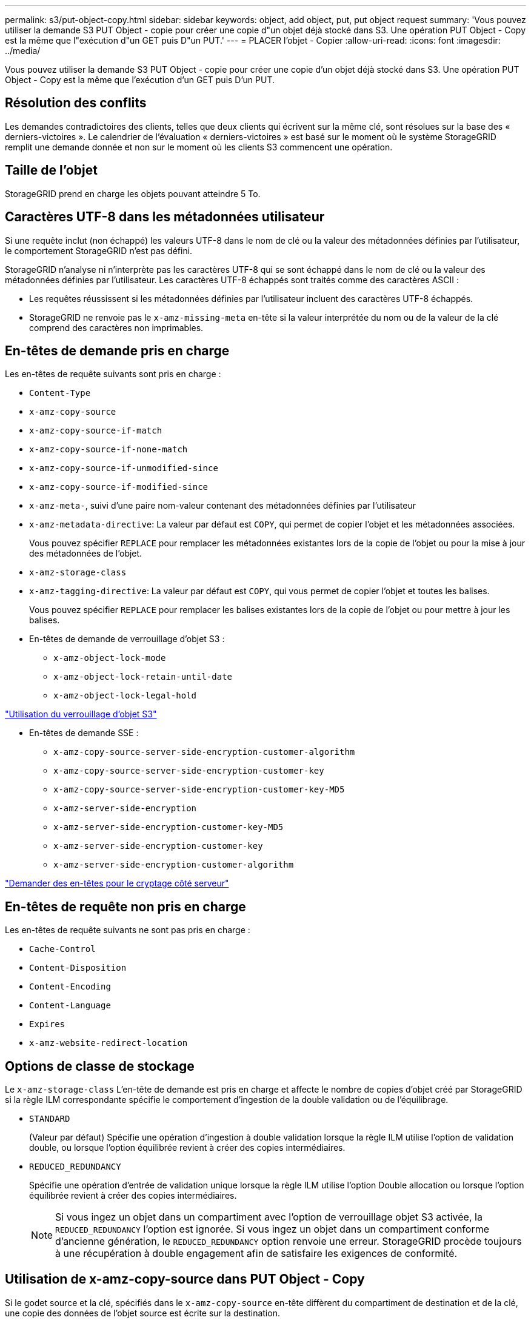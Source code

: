 ---
permalink: s3/put-object-copy.html 
sidebar: sidebar 
keywords: object, add object, put, put object request 
summary: 'Vous pouvez utiliser la demande S3 PUT Object - copie pour créer une copie d"un objet déjà stocké dans S3. Une opération PUT Object - Copy est la même que l"exécution d"un GET puis D"un PUT.' 
---
= PLACER l'objet - Copier
:allow-uri-read: 
:icons: font
:imagesdir: ../media/


[role="lead"]
Vous pouvez utiliser la demande S3 PUT Object - copie pour créer une copie d'un objet déjà stocké dans S3. Une opération PUT Object - Copy est la même que l'exécution d'un GET puis D'un PUT.



== Résolution des conflits

Les demandes contradictoires des clients, telles que deux clients qui écrivent sur la même clé, sont résolues sur la base des « derniers-victoires ». Le calendrier de l'évaluation « derniers-victoires » est basé sur le moment où le système StorageGRID remplit une demande donnée et non sur le moment où les clients S3 commencent une opération.



== Taille de l'objet

StorageGRID prend en charge les objets pouvant atteindre 5 To.



== Caractères UTF-8 dans les métadonnées utilisateur

Si une requête inclut (non échappé) les valeurs UTF-8 dans le nom de clé ou la valeur des métadonnées définies par l'utilisateur, le comportement StorageGRID n'est pas défini.

StorageGRID n'analyse ni n'interprète pas les caractères UTF-8 qui se sont échappé dans le nom de clé ou la valeur des métadonnées définies par l'utilisateur. Les caractères UTF-8 échappés sont traités comme des caractères ASCII :

* Les requêtes réussissent si les métadonnées définies par l'utilisateur incluent des caractères UTF-8 échappés.
* StorageGRID ne renvoie pas le `x-amz-missing-meta` en-tête si la valeur interprétée du nom ou de la valeur de la clé comprend des caractères non imprimables.




== En-têtes de demande pris en charge

Les en-têtes de requête suivants sont pris en charge :

* `Content-Type`
* `x-amz-copy-source`
* `x-amz-copy-source-if-match`
* `x-amz-copy-source-if-none-match`
* `x-amz-copy-source-if-unmodified-since`
* `x-amz-copy-source-if-modified-since`
* `x-amz-meta-`, suivi d'une paire nom-valeur contenant des métadonnées définies par l'utilisateur
* `x-amz-metadata-directive`: La valeur par défaut est `COPY`, qui permet de copier l'objet et les métadonnées associées.
+
Vous pouvez spécifier `REPLACE` pour remplacer les métadonnées existantes lors de la copie de l'objet ou pour la mise à jour des métadonnées de l'objet.

* `x-amz-storage-class`
* `x-amz-tagging-directive`: La valeur par défaut est `COPY`, qui vous permet de copier l'objet et toutes les balises.
+
Vous pouvez spécifier `REPLACE` pour remplacer les balises existantes lors de la copie de l'objet ou pour mettre à jour les balises.

* En-têtes de demande de verrouillage d'objet S3 :
+
** `x-amz-object-lock-mode`
** `x-amz-object-lock-retain-until-date`
** `x-amz-object-lock-legal-hold`




link:s3-rest-api-supported-operations-and-limitations.html["Utilisation du verrouillage d'objet S3"]

* En-têtes de demande SSE :
+
** `x-amz-copy-source​-server-side​-encryption​-customer-algorithm`
** `x-amz-copy-source​-server-side-encryption-customer-key`
** `x-amz-copy-source​-server-side-encryption-customer-key-MD5`
** `x-amz-server-side-encryption`
** `x-amz-server-side-encryption-customer-key-MD5`
** `x-amz-server-side-encryption-customer-key`
** `x-amz-server-side-encryption-customer-algorithm`




link:s3-rest-api-supported-operations-and-limitations.html["Demander des en-têtes pour le cryptage côté serveur"]



== En-têtes de requête non pris en charge

Les en-têtes de requête suivants ne sont pas pris en charge :

* `Cache-Control`
* `Content-Disposition`
* `Content-Encoding`
* `Content-Language`
* `Expires`
* `x-amz-website-redirect-location`




== Options de classe de stockage

Le `x-amz-storage-class` L'en-tête de demande est pris en charge et affecte le nombre de copies d'objet créé par StorageGRID si la règle ILM correspondante spécifie le comportement d'ingestion de la double validation ou de l'équilibrage.

* `STANDARD`
+
(Valeur par défaut) Spécifie une opération d'ingestion à double validation lorsque la règle ILM utilise l'option de validation double, ou lorsque l'option équilibrée revient à créer des copies intermédiaires.

* `REDUCED_REDUNDANCY`
+
Spécifie une opération d'entrée de validation unique lorsque la règle ILM utilise l'option Double allocation ou lorsque l'option équilibrée revient à créer des copies intermédiaires.

+

NOTE: Si vous ingez un objet dans un compartiment avec l'option de verrouillage objet S3 activée, la `REDUCED_REDUNDANCY` l'option est ignorée. Si vous ingez un objet dans un compartiment conforme d'ancienne génération, le `REDUCED_REDUNDANCY` option renvoie une erreur. StorageGRID procède toujours à une récupération à double engagement afin de satisfaire les exigences de conformité.





== Utilisation de x-amz-copy-source dans PUT Object - Copy

Si le godet source et la clé, spécifiés dans le `x-amz-copy-source` en-tête diffèrent du compartiment de destination et de la clé, une copie des données de l'objet source est écrite sur la destination.

Si la source et la destination correspondent, et le `x-amz-metadata-directive` l'en-tête est spécifié comme `REPLACE`, les métadonnées de l'objet sont mises à jour avec les valeurs de métadonnées fournies dans la demande. Dans ce cas, StorageGRID ne réingère pas l'objet. Ceci a deux conséquences importantes :

* Vous ne pouvez pas utiliser METTRE l'objet - Copier pour crypter un objet existant en place ou pour modifier le chiffrement d'un objet existant. Si vous fournissez le `x-amz-server-side-encryption` en-tête ou le `x-amz-server-side-encryption-customer-algorithm` En-tête, StorageGRID rejette la demande et renvoie la requête `XNotImplemented`.
* L'option de comportement d'ingestion spécifiée dans la règle ILM correspondante n'est pas utilisée. Tout changement au placement d'objet déclenché par la mise à jour est apporté lors de l'évaluation de ILM par des processus ILM en arrière-plan normaux.
+
Cela signifie que si la règle ILM utilise l'option stricte pour le comportement d'ingestion, aucune action n'est effectuée si les placements d'objet requis ne peuvent pas être effectués (par exemple, car un nouvel emplacement requis n'est pas disponible). L'objet mis à jour conserve son emplacement actuel jusqu'à ce que le placement requis soit possible.





== Demander des en-têtes pour le cryptage côté serveur

Si vous utilisez le chiffrement côté serveur, les en-têtes de requête que vous fournissez dépendent du chiffrement de l'objet source et de l'intention de chiffrer l'objet cible.

* Si l'objet source est chiffré à l'aide d'une clé fournie par le client (SSE-C), vous devez inclure les trois en-têtes suivants dans la demande PUT Object - Copy, afin que l'objet puisse être décrypté puis copié :
+
** `x-amz-copy-source​-server-side​-encryption​-customer-algorithm` Spécifiez `AES256`.
** `x-amz-copy-source​-server-side-encryption-customer-key` Spécifiez la clé de chiffrement que vous avez fournie lors de la création de l'objet source.
** `x-amz-copy-source​-server-side-encryption-customer-key-MD5`: Spécifiez le résumé MD5 que vous avez fourni lors de la création de l'objet source.


* Si vous souhaitez chiffrer l'objet cible (la copie) avec une clé unique que vous fournissez et gérez, incluez les trois en-têtes suivants :
+
** `x-amz-server-side-encryption-customer-algorithm`: Spécifiez `AES256`.
** `x-amz-server-side-encryption-customer-key`: Spécifiez une nouvelle clé de cryptage pour l'objet cible.
** `x-amz-server-side-encryption-customer-key-MD5`: Spécifiez le résumé MD5 de la nouvelle clé de chiffrement.




*Attention :* les clés de cryptage que vous fournissez ne sont jamais stockées. Si vous perdez une clé de chiffrement, vous perdez l'objet correspondant. Avant d'utiliser les clés fournies par le client pour sécuriser les données d'objet, consultez les considérations de la section « utilisation du cryptage côté serveur ».

* Si vous souhaitez chiffrer l'objet cible (la copie) avec une clé unique gérée par StorageGRID (SSE), incluez cet en-tête dans la demande PUT Object - Copy :
+
** `x-amz-server-side-encryption`




*Remarque :* le `server-side-encryption` la valeur de l'objet ne peut pas être mise à jour. Faites plutôt une copie avec un nouveau `server-side-encryption` valeur à l'aide de `x-amz-metadata-directive`: `REPLACE`.



== Gestion des versions

Si le compartiment source est multiversion, vous pouvez utiliser le `x-amz-copy-source` en-tête pour copier la dernière version d'un objet. Pour copier une version spécifique d'un objet, vous devez spécifier explicitement la version à copier à l'aide de l' `versionId` sous-ressource. Si le compartiment de destination est multiversion, la version générée est renvoyée dans le `x-amz-version-id` en-tête de réponse. Si le contrôle de version est suspendu pour le compartiment cible, alors `x-amz-version-id` renvoie une valeur « nulle ».

.Informations associées
link:../ilm/index.html["Gestion des objets avec ILM"]

link:s3-rest-api-supported-operations-and-limitations.html["À l'aide du chiffrement côté serveur"]

link:s3-operations-tracked-in-audit-logs.html["Opérations S3 suivies dans les journaux d'audit"]

link:put-object.html["PLACER l'objet"]

